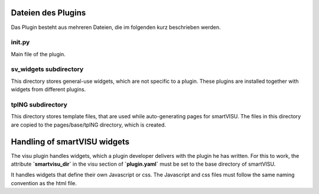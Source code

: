 

Dateien des Plugins
-------------------

Das Plugin besteht aus mehreren Dateien, die im folgenden kurz beschrieben werden.


init.py
~~~~~~~
Main file of the plugin.

sv_widgets subdirectory
~~~~~~~~~~~~~~~~~~~~~~~
This directory stores general-use widgets, which are not specific to a plugin. These plugins are installed
together with widgets from different plugins.

tplNG subdirectory
~~~~~~~~~~~~~~~~~~
This directory stores template files, that are used while auto-generating pages for smartVISU. The files in this
directory are copied to the pages/base/tplNG directory, which is created.


Handling of smartVISU widgets
-----------------------------
The visu plugin handles widgets, which a plugin developer delivers with the plugin he has written. For this
to work, the attribute **`smartvisu_dir`** in the visu section of **`plugin.yaml`** must be set to the base
directory of smartVISU.

It handles widgets that define their own Javascript or css. The Javascript and css files must follow the same
naming convention as the html file.

